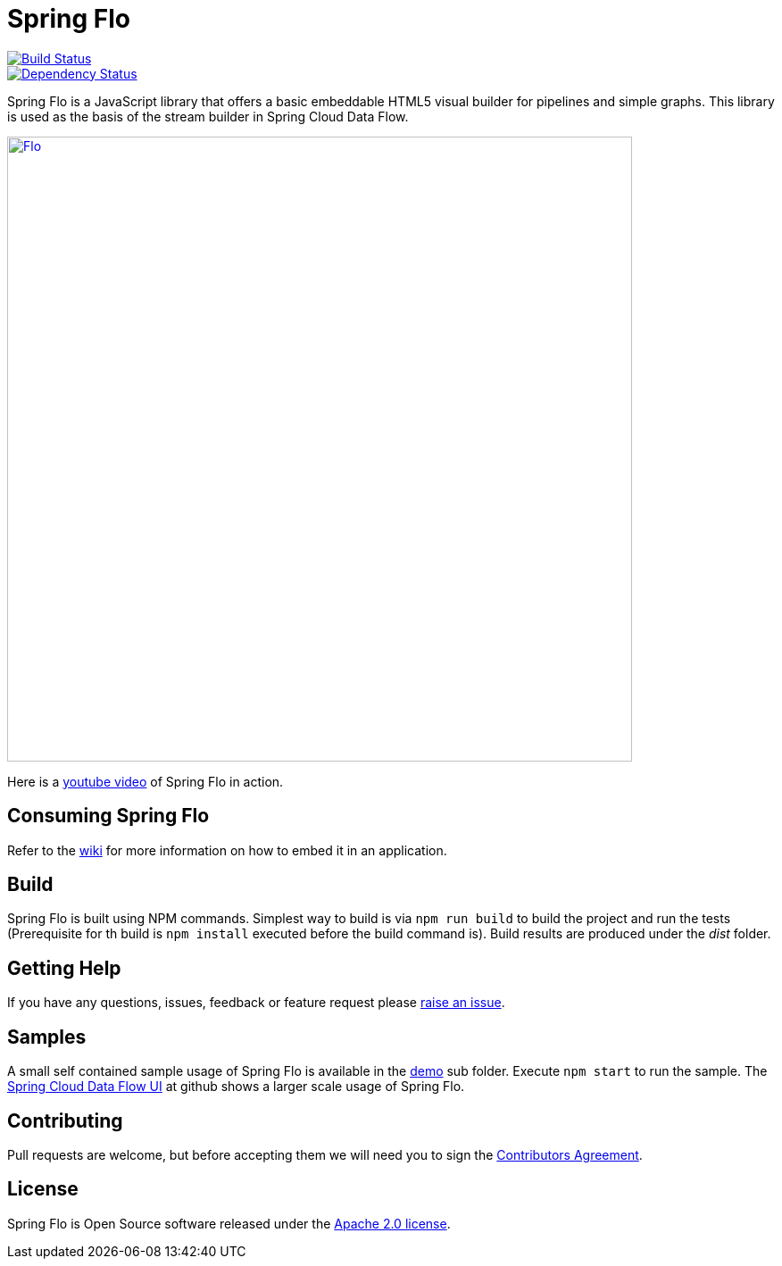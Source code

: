 # Spring Flo

image::https://travis-ci.org/spring-projects/spring-flo.svg?branch=master[Build Status, link=https://travis-ci.org/spring-projects/spring-flo]
image::https://www.versioneye.com/user/projects/5a0f034a0fb24f2a3bd2569f/badge.svg?style=flat-square[Dependency Status, link=(https://www.versioneye.com/user/projects/5a0f034a0fb24f2a3bd2569f] 

Spring Flo is a JavaScript library that offers a basic embeddable HTML5 visual builder for pipelines and simple graphs. This library is used as the basis of the stream builder in Spring Cloud Data Flow.

image::docs/Flo.png[width="700", link="http://cloud.spring.io/spring-cloud-dataflow/"]

Here is a https://www.youtube.com/watch?v=78CgV46OstI[youtube video] of Spring Flo in action.

## Consuming Spring Flo

Refer to the https://github.com/spring-projects/spring-flo/wiki[wiki] for more information on how to embed it in an application.

## Build

Spring Flo is built using NPM commands. Simplest way to build is via `npm run build` to build the project and run the tests (Prerequisite for th build is `npm install` executed before the build command is). Build results are produced under the __dist__ folder.

## Getting Help

If you have any questions, issues, feedback or feature request please https://github.com/spring-projects/spring-flo/issues[raise an issue].

## Samples

A small self contained sample usage of Spring Flo is available in the https://github.com/spring-projects/spring-flo/tree/master/src/demo[demo] sub folder. Execute `npm start` to run the sample. The https://github.com/spring-cloud/spring-cloud-dataflow-ui[Spring Cloud Data Flow UI] at github shows a larger scale usage of Spring Flo.

## Contributing

Pull requests are welcome, but before accepting them we will need you to sign the https://support.springsource.com/spring_committer_signup[Contributors Agreement].

## License

Spring Flo is Open Source software released under the http://www.apache.org/licenses/LICENSE-2.0.html[Apache 2.0 license].
